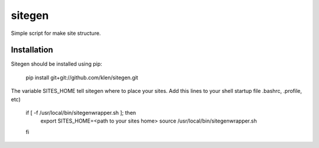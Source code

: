 ..   -*- mode: rst -*-

#######
sitegen
#######

Simple script for make site structure.


============
Installation
============

Sitegen should be installed using pip:

    pip install git+git://github.com/klen/sitegen.git

The variable SITES_HOME tell sitegen where to place your sites.
Add this lines to your shell startup file .bashrc, .profile, etc)

    if [ -f /usr/local/bin/sitegenwrapper.sh ]; then
        export SITES_HOME=<path to your sites home>
        source /usr/local/bin/sitegenwrapper.sh
    fi

